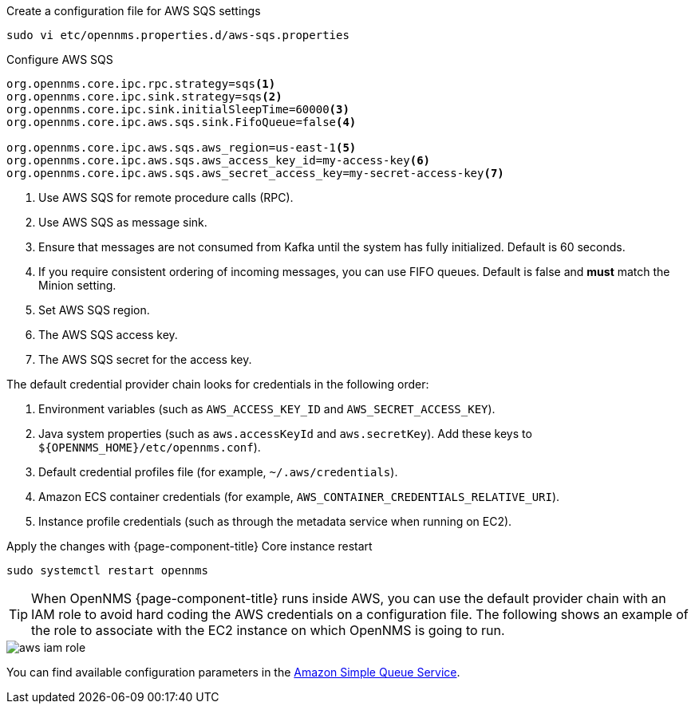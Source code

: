 .Create a configuration file for AWS SQS settings
[source, console]
----
sudo vi etc/opennms.properties.d/aws-sqs.properties
----

.Configure AWS SQS
[source, aws-sqs.properties]
----
org.opennms.core.ipc.rpc.strategy=sqs<1>
org.opennms.core.ipc.sink.strategy=sqs<2>
org.opennms.core.ipc.sink.initialSleepTime=60000<3>
org.opennms.core.ipc.aws.sqs.sink.FifoQueue=false<4>

org.opennms.core.ipc.aws.sqs.aws_region=us-east-1<5>
org.opennms.core.ipc.aws.sqs.aws_access_key_id=my-access-key<6>
org.opennms.core.ipc.aws.sqs.aws_secret_access_key=my-secret-access-key<7>
----

<1> Use AWS SQS for remote procedure calls (RPC).
<2> Use AWS SQS as message sink.
<3> Ensure that messages are not consumed from Kafka until the system has fully initialized. Default is 60 seconds.
<4> If you require consistent ordering of incoming messages, you can use FIFO queues. Default is false and **must** match the Minion setting.
<5> Set AWS SQS region.
<6> The AWS SQS access key.
<7> The AWS SQS secret for the access key.

The default credential provider chain looks for credentials in the following order:

1. Environment variables (such as `AWS_ACCESS_KEY_ID` and `AWS_SECRET_ACCESS_KEY`).
2. Java system properties (such as `aws.accessKeyId` and `aws.secretKey`). Add these keys to `$\{OPENNMS_HOME}/etc/opennms.conf`).
3. Default credential profiles file (for example, `~/.aws/credentials`).
4. Amazon ECS container credentials (for example, `AWS_CONTAINER_CREDENTIALS_RELATIVE_URI`).
5. Instance profile credentials (such as through the metadata service when running on EC2).

.Apply the changes with {page-component-title} Core instance restart
[source, console]
----
sudo systemctl restart opennms
----

TIP: When OpenNMS {page-component-title} runs inside AWS, you can use the default provider chain with an IAM role to avoid hard coding the AWS credentials on a configuration file.
     The following shows an example of the role to associate with the EC2 instance on which OpenNMS is going to run.

image::deployment/core/message-broker/aws-iam-role.png[]

You can find available configuration parameters in the xref:reference:configuration/aws-sqs.adoc[Amazon Simple Queue Service].
